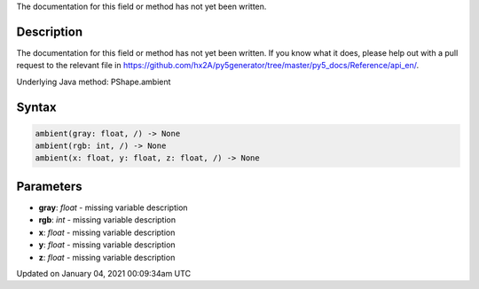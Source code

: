 .. title: ambient()
.. slug: py5shape_ambient
.. date: 2021-01-04 00:09:34 UTC+00:00
.. tags:
.. category:
.. link:
.. description: py5 ambient() documentation
.. type: text

The documentation for this field or method has not yet been written.

Description
===========

The documentation for this field or method has not yet been written. If you know what it does, please help out with a pull request to the relevant file in https://github.com/hx2A/py5generator/tree/master/py5_docs/Reference/api_en/.

Underlying Java method: PShape.ambient

Syntax
======

.. code:: python

    ambient(gray: float, /) -> None
    ambient(rgb: int, /) -> None
    ambient(x: float, y: float, z: float, /) -> None

Parameters
==========

* **gray**: `float` - missing variable description
* **rgb**: `int` - missing variable description
* **x**: `float` - missing variable description
* **y**: `float` - missing variable description
* **z**: `float` - missing variable description


Updated on January 04, 2021 00:09:34am UTC

